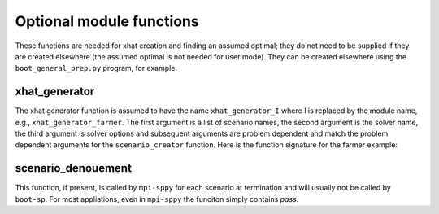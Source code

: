 .. _optional:


Optional module functions
=========================

These functions are needed for xhat creation and finding an assumed optimal; they do not need to be supplied if they are created
elsewhere (the assumed optimal is not needed for user mode). They can be created elsewhere using the ``boot_general_prep.py`` program,
for example.

.. _xhat_generator:

xhat_generator
--------------

.. Note:

   Not all examples have an ``xhat_generator`` function.
   
The xhat generator function is assumed to have the name
``xhat_generator_I`` where I is replaced by the module name, e.g.,
``xhat_generator_farmer``.  The first argument is a list of scenario names, the second argument is the solver name, the third
argument is solver options and subsequent arguments are problem dependent and match the problem dependent arguments
for the ``scenario_creator`` function. Here is the function signature for the farmer example:

.. code-block: python
   
    def xhat_generator_farmer(scenario_names, solvername="gurobi", solver_options=None, crops_multiplier=1, use_integer=False):


scenario_denouement
-------------------

This function, if present, is called by ``mpi-sppy`` for each scenario at termination and will usually not be called by ``boot-sp``. For most
appliations, even in ``mpi-sppy`` the funciton simply contains `pass`.


